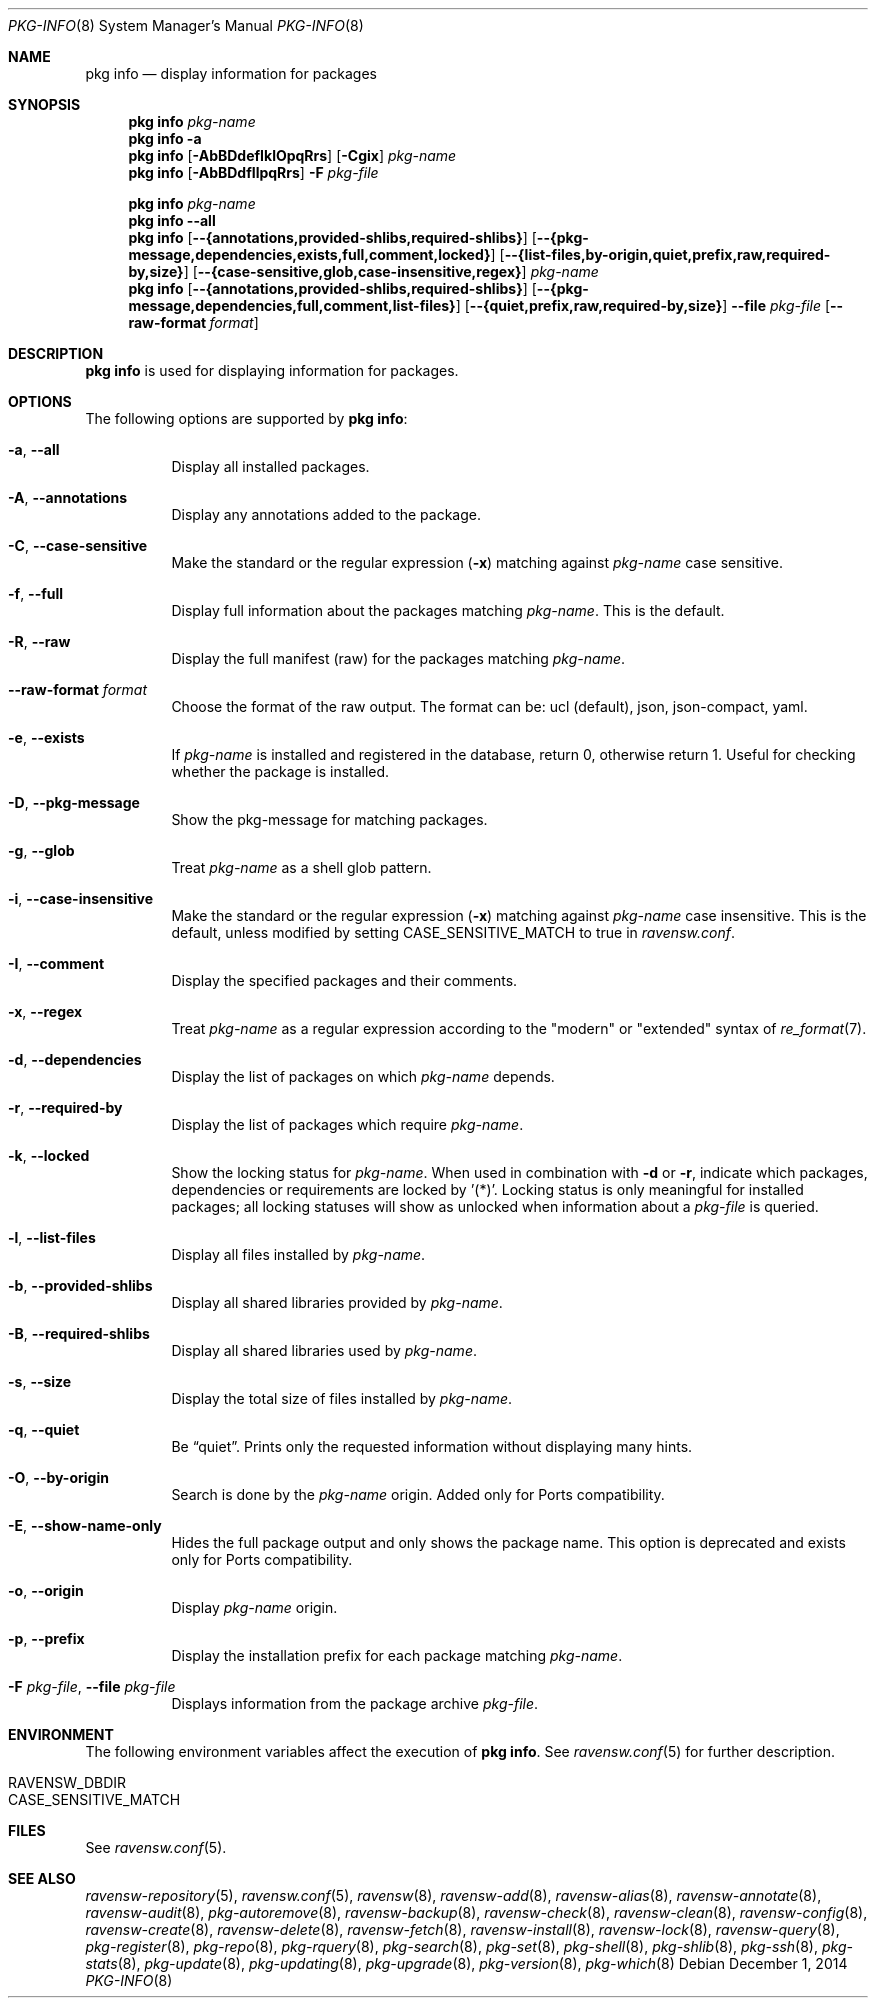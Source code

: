 .\"
.\" FreeBSD pkg - a next generation package for the installation and maintenance
.\" of non-core utilities.
.\"
.\" Redistribution and use in source and binary forms, with or without
.\" modification, are permitted provided that the following conditions
.\" are met:
.\" 1. Redistributions of source code must retain the above copyright
.\"    notice, this list of conditions and the following disclaimer.
.\" 2. Redistributions in binary form must reproduce the above copyright
.\"    notice, this list of conditions and the following disclaimer in the
.\"    documentation and/or other materials provided with the distribution.
.\"
.\"
.\"     @(#)pkg.8
.\"
.Dd December 1, 2014
.Dt PKG-INFO 8
.Os
.Sh NAME
.Nm "pkg info"
.Nd display information for packages
.Sh SYNOPSIS
.Nm
.Ar pkg-name
.Nm
.Fl a
.Nm
.Op Fl AbBDdefIklOpqRrs
.Op Fl Cgix
.Ar pkg-name
.Nm
.Op Fl AbBDdfIlpqRrs
.Fl F Ar pkg-file
.Pp
.Nm
.Ar pkg-name
.Nm
.Cm --all
.Nm
.Op Cm --{annotations,provided-shlibs,required-shlibs}
.Op Cm --{pkg-message,dependencies,exists,full,comment,locked}
.Op Cm --{list-files,by-origin,quiet,prefix,raw,required-by,size}
.Op Cm --{case-sensitive,glob,case-insensitive,regex}
.Ar pkg-name
.Nm
.Op Cm --{annotations,provided-shlibs,required-shlibs}
.Op Cm --{pkg-message,dependencies,full,comment,list-files}
.Op Cm --{quiet,prefix,raw,required-by,size}
.Cm --file Ar pkg-file
.Op Fl -raw-format Ar format
.Sh DESCRIPTION
.Nm
is used for displaying information for packages.
.Sh OPTIONS
The following options are supported by
.Nm :
.Bl -tag -width origin
.It Fl a , Cm --all
Display all installed packages.
.It Fl A , Cm --annotations
Display any annotations added to the package.
.It Fl C , Cm --case-sensitive
Make the standard or the regular expression
.Fl ( x )
matching against
.Ar pkg-name
case sensitive.
.It Fl f , Cm --full
Display full information about the packages matching
.Ar pkg-name .
This is the default.
.It Fl R , Cm --raw
Display the full manifest (raw) for the packages matching
.Ar pkg-name .
.It Fl -raw-format Ar format
Choose the format of the raw output.
The format can be: ucl (default),
json, json-compact, yaml.
.It Fl e , Cm --exists
If
.Ar pkg-name
is installed and registered in the database, return 0, otherwise return 1.
Useful for checking whether the package is installed.
.It Fl D , Cm --pkg-message
Show the pkg-message for matching packages.
.It Fl g , Cm --glob
Treat
.Ar pkg-name
as a shell glob pattern.
.It Fl i , Cm --case-insensitive
Make the standard or the regular expression
.Fl ( x )
matching against
.Ar pkg-name
case insensitive.
This is the default, unless modified by setting
.Ev CASE_SENSITIVE_MATCH
to true in
.Pa ravensw.conf .
.It Fl I , Cm --comment
Display the specified packages and their comments.
.It Fl x , Cm --regex
Treat
.Ar pkg-name
as a regular expression according to the "modern" or "extended" syntax
of
.Xr re_format 7 .
.It Fl d , Cm --dependencies
Display the list of packages on which
.Ar pkg-name
depends.
.It Fl r , Cm --required-by
Display the list of packages which require
.Ar pkg-name .
.It Fl k , Cm --locked
Show the locking status for
.Ar pkg-name .
When used in combination with
.Fl d
or
.Fl r ,
indicate which packages, dependencies or requirements are locked
by '(*)'.
Locking status is only meaningful for installed packages; all locking
statuses will show as unlocked when information about a
.Ar pkg-file
is queried.
.It Fl l , Cm --list-files
Display all files installed by
.Ar pkg-name .
.It Fl b , Cm --provided-shlibs
Display all shared libraries provided by
.Ar pkg-name .
.It Fl B , Cm --required-shlibs
Display all shared libraries used by
.Ar pkg-name .
.It Fl s , Cm --size
Display the total size of files installed by
.Ar pkg-name .
.It Fl q , Cm --quiet
Be
.Dq quiet .
Prints only the requested information without displaying many hints.
.It Fl O , Cm --by-origin
Search is done by the
.Ar pkg-name
origin.
Added only for Ports compatibility.
.Pp
.It Fl E , Cm --show-name-only
Hides the full package output and only shows the package name.
This option is deprecated and exists only for Ports compatibility.
.It Fl o , Cm --origin
Display
.Ar pkg-name
origin.
.It Fl p , Cm --prefix
Display the installation prefix for each package matching
.Ar pkg-name .
.It Fl F Ar pkg-file , Cm --file Ar pkg-file
Displays information from the package archive
.Ar pkg-file .
.El
.Sh ENVIRONMENT
The following environment variables affect the execution of
.Nm .
See
.Xr ravensw.conf 5
for further description.
.Bl -tag -width ".Ev NO_DESCRIPTIONS"
.It Ev RAVENSW_DBDIR
.It Ev CASE_SENSITIVE_MATCH
.El
.Sh FILES
See
.Xr ravensw.conf 5 .
.Sh SEE ALSO
.Xr ravensw-repository 5 ,
.Xr ravensw.conf 5 ,
.Xr ravensw 8 ,
.Xr ravensw-add 8 ,
.Xr ravensw-alias 8 ,
.Xr ravensw-annotate 8 ,
.Xr ravensw-audit 8 ,
.Xr pkg-autoremove 8 ,
.Xr ravensw-backup 8 ,
.Xr ravensw-check 8 ,
.Xr ravensw-clean 8 ,
.Xr ravensw-config 8 ,
.Xr ravensw-create 8 ,
.Xr ravensw-delete 8 ,
.Xr ravensw-fetch 8 ,
.Xr ravensw-install 8 ,
.Xr ravensw-lock 8 ,
.Xr ravensw-query 8 ,
.Xr pkg-register 8 ,
.Xr pkg-repo 8 ,
.Xr pkg-rquery 8 ,
.Xr pkg-search 8 ,
.Xr pkg-set 8 ,
.Xr pkg-shell 8 ,
.Xr pkg-shlib 8 ,
.Xr pkg-ssh 8 ,
.Xr pkg-stats 8 ,
.Xr pkg-update 8 ,
.Xr pkg-updating 8 ,
.Xr pkg-upgrade 8 ,
.Xr pkg-version 8 ,
.Xr pkg-which 8
